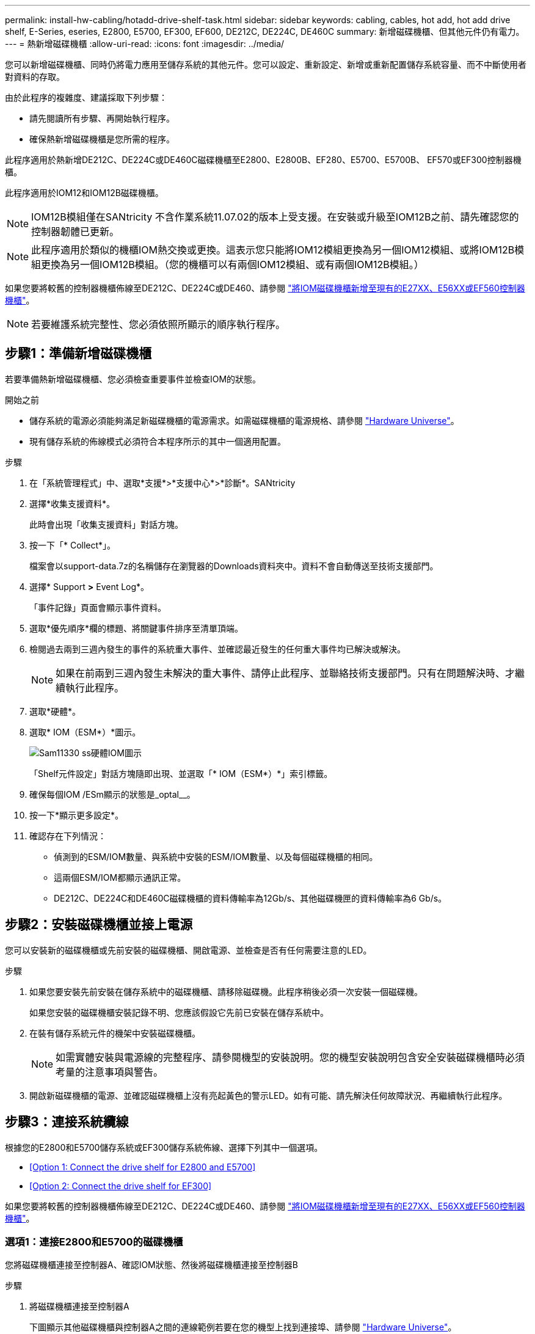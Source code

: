 ---
permalink: install-hw-cabling/hotadd-drive-shelf-task.html 
sidebar: sidebar 
keywords: cabling, cables, hot add, hot add drive shelf, E-Series, eseries, E2800, E5700, EF300, EF600, DE212C, DE224C, DE460C 
summary: 新增磁碟機櫃、但其他元件仍有電力。 
---
= 熱新增磁碟機櫃
:allow-uri-read: 
:icons: font
:imagesdir: ../media/


[role="lead"]
您可以新增磁碟機櫃、同時仍將電力應用至儲存系統的其他元件。您可以設定、重新設定、新增或重新配置儲存系統容量、而不中斷使用者對資料的存取。

由於此程序的複雜度、建議採取下列步驟：

* 請先閱讀所有步驟、再開始執行程序。
* 確保熱新增磁碟機櫃是您所需的程序。


此程序適用於熱新增DE212C、DE224C或DE460C磁碟機櫃至E2800、E2800B、EF280、E5700、E5700B、 EF570或EF300控制器機櫃。

此程序適用於IOM12和IOM12B磁碟機櫃。


NOTE: IOM12B模組僅在SANtricity 不含作業系統11.07.02的版本上受支援。在安裝或升級至IOM12B之前、請先確認您的控制器韌體已更新。


NOTE: 此程序適用於類似的機櫃IOM熱交換或更換。這表示您只能將IOM12模組更換為另一個IOM12模組、或將IOM12B模組更換為另一個IOM12B模組。（您的機櫃可以有兩個IOM12模組、或有兩個IOM12B模組。）

如果您要將較舊的控制器機櫃佈線至DE212C、DE224C或DE460、請參閱 https://mysupport.netapp.com/ecm/ecm_download_file/ECMLP2859057["將IOM磁碟機櫃新增至現有的E27XX、E56XX或EF560控制器機櫃"^]。


NOTE: 若要維護系統完整性、您必須依照所顯示的順序執行程序。



== 步驟1：準備新增磁碟機櫃

若要準備熱新增磁碟機櫃、您必須檢查重要事件並檢查IOM的狀態。

.開始之前
* 儲存系統的電源必須能夠滿足新磁碟機櫃的電源需求。如需磁碟機櫃的電源規格、請參閱 https://hwu.netapp.com/Controller/Index?platformTypeId=2357027["Hardware Universe"^]。
* 現有儲存系統的佈線模式必須符合本程序所示的其中一個適用配置。


.步驟
. 在「系統管理程式」中、選取*支援*>*支援中心*>*診斷*。SANtricity
. 選擇*收集支援資料*。
+
此時會出現「收集支援資料」對話方塊。

. 按一下「* Collect*」。
+
檔案會以support-data.7z的名稱儲存在瀏覽器的Downloads資料夾中。資料不會自動傳送至技術支援部門。

. 選擇* Support *>* Event Log*。
+
「事件記錄」頁面會顯示事件資料。

. 選取*優先順序*欄的標題、將關鍵事件排序至清單頂端。
. 檢閱過去兩到三週內發生的事件的系統重大事件、並確認最近發生的任何重大事件均已解決或解決。
+

NOTE: 如果在前兩到三週內發生未解決的重大事件、請停止此程序、並聯絡技術支援部門。只有在問題解決時、才繼續執行此程序。

. 選取*硬體*。
. 選取* IOM（ESM*）*圖示。
+
image::../media/sam1130_ss_hardware_iom_icon.gif[Sam11330 ss硬體IOM圖示]

+
「Shelf元件設定」對話方塊隨即出現、並選取「* IOM（ESM*）*」索引標籤。

. 確保每個IOM /ESm顯示的狀態是_optal__。
. 按一下*顯示更多設定*。
. 確認存在下列情況：
+
** 偵測到的ESM/IOM數量、與系統中安裝的ESM/IOM數量、以及每個磁碟機櫃的相同。
** 這兩個ESM/IOM都顯示通訊正常。
** DE212C、DE224C和DE460C磁碟機櫃的資料傳輸率為12Gb/s、其他磁碟機匣的資料傳輸率為6 Gb/s。






== 步驟2：安裝磁碟機櫃並接上電源

您可以安裝新的磁碟機櫃或先前安裝的磁碟機櫃、開啟電源、並檢查是否有任何需要注意的LED。

.步驟
. 如果您要安裝先前安裝在儲存系統中的磁碟機櫃、請移除磁碟機。此程序稍後必須一次安裝一個磁碟機。
+
如果您安裝的磁碟機櫃安裝記錄不明、您應該假設它先前已安裝在儲存系統中。

. 在裝有儲存系統元件的機架中安裝磁碟機櫃。
+

NOTE: 如需實體安裝與電源線的完整程序、請參閱機型的安裝說明。您的機型安裝說明包含安全安裝磁碟機櫃時必須考量的注意事項與警告。

. 開啟新磁碟機櫃的電源、並確認磁碟機櫃上沒有亮起黃色的警示LED。如有可能、請先解決任何故障狀況、再繼續執行此程序。




== 步驟3：連接系統纜線

根據您的E2800和E5700儲存系統或EF300儲存系統佈線、選擇下列其中一個選項。

* <<Option 1: Connect the drive shelf for E2800 and E5700>>
* <<Option 2: Connect the drive shelf for EF300>>


如果您要將較舊的控制器機櫃佈線至DE212C、DE224C或DE460、請參閱 https://mysupport.netapp.com/ecm/ecm_download_file/ECMLP2859057["將IOM磁碟機櫃新增至現有的E27XX、E56XX或EF560控制器機櫃"^]。



=== 選項1：連接E2800和E5700的磁碟機櫃

您將磁碟機櫃連接至控制器A、確認IOM狀態、然後將磁碟機櫃連接至控制器B

.步驟
. 將磁碟機櫃連接至控制器A
+
下圖顯示其他磁碟機櫃與控制器A之間的連線範例若要在您的機型上找到連接埠、請參閱 https://hwu.netapp.com/Controller/Index?platformTypeId=2357027["Hardware Universe"^]。

+
image::../media/hot_e5700_0.png[Hot e5700 0]

+
image::../media/hot_e5700_1.png[Hot e5700 1.]

. 在「系統管理程式」中、按一下「*硬體*」SANtricity 。
+

NOTE: 在此程序中、您只有一個作用中路徑可通往控制器機櫃。

. 視需要向下捲動以查看新儲存系統中的所有磁碟機櫃。如果未顯示新磁碟機櫃、請解決連線問題。
. 選取新磁碟機櫃的* ESM/IOM*圖示。
+
image::../media/sam1130_ss_hardware_iom_icon.gif[Sam11330 ss硬體IOM圖示]

+
「*機櫃元件設定*」對話方塊隨即出現。

. 在「*機架元件設定*」對話方塊中選取「* ESM/IOM*」索引標籤。
. 選擇*顯示更多選項*、然後確認下列事項：
+
** 列出了IOM / esm A。
** SAS-3磁碟機櫃的目前資料傳輸率為12 Gbps。
** 卡片通訊正常。


. 從控制器B拔下所有擴充纜線
. 將磁碟機櫃連接至控制器B
+
下圖顯示其他磁碟機櫃與控制器B之間的連線範例若要在您的機型上找到連接埠、請參閱 https://hwu.netapp.com/Controller/Index?platformTypeId=2357027["Hardware Universe"^]。

+
image::../media/hot_e5700_2.png[Hot e5700 2.]

. 如果尚未選取、請選取「*機架元件設定*」對話方塊中的「* ESM/IOM*」索引標籤、然後選取「*顯示更多選項*」。驗證卡通訊是否為*是*。
+

NOTE: Optimal（最佳）狀態表示新磁碟機櫃相關的備援遺失錯誤已解決、且儲存系統已穩定。





=== 選項2：連接EF300的磁碟機櫃

您將磁碟機櫃連接至控制器A、確認IOM狀態、然後將磁碟機櫃連接至控制器B

.開始之前
* 您已將韌體更新為最新版本。若要更新韌體、請遵循中的指示 link:../upgrade-santricity/index.html["升級SANtricity 作業系統"]。


.步驟
. 從IOM12連接埠1和2拔下堆疊中前一個機櫃的兩條A側控制器纜線、然後將它們連接至新的IOM12連接埠1和2。
+
image::../media/de224c_sides.png[去除224c側邊]

. 將纜線連接至A側IOM12連接埠、從新機櫃連接至上一個機櫃IOM12連接埠1和2。
+
下圖顯示額外磁碟機櫃與上一個最後一個磁碟櫃之間的側邊連線範例。若要在您的機型上找到連接埠、請參閱 https://hwu.netapp.com/Controller/Index?platformTypeId=2357027["Hardware Universe"^]。

+
image::../media/hot_ef_0.png[Hot ef 0]

+
image::../media/hot_ef_1.png[熱備份1.]

. 在「系統管理程式」中、按一下「*硬體*」SANtricity 。
+

NOTE: 在此程序中、您只有一個作用中路徑可通往控制器機櫃。

. 視需要向下捲動以查看新儲存系統中的所有磁碟機櫃。如果未顯示新磁碟機櫃、請解決連線問題。
. 選取新磁碟機櫃的* ESM/IOM*圖示。
+
image::../media/sam1130_ss_hardware_iom_icon.gif[Sam11330 ss硬體IOM圖示]

+
「*機櫃元件設定*」對話方塊隨即出現。

. 在「*機架元件設定*」對話方塊中選取「* ESM/IOM*」索引標籤。
. 選擇*顯示更多選項*、然後確認下列事項：
+
** 列出了IOM / esm A。
** SAS-3磁碟機櫃的目前資料傳輸率為12 Gbps。
** 卡片通訊正常。


. 從IOM12連接埠1和2拔下B側控制器纜線、從堆疊中的上一個最後一個機櫃拔下、然後將它們連接至新的機櫃IOM12連接埠1和2。
. 將纜線連接至B側IOM12連接埠、從新機櫃連接至上一個機櫃IOM12連接埠1和2。
+
下圖顯示額外磁碟機櫃與上一個最後一個磁碟櫃之間的B側連線範例。若要在您的機型上找到連接埠、請參閱 https://hwu.netapp.com/Controller/Index?platformTypeId=2357027["Hardware Universe"^]。

+
image::../media/hot_ef_2.png[熱備份2.]

. 如果尚未選取、請選取「*機架元件設定*」對話方塊中的「* ESM/IOM*」索引標籤、然後選取「*顯示更多選項*」。驗證卡通訊是否為*是*。
+

NOTE: Optimal（最佳）狀態表示新磁碟機櫃相關的備援遺失錯誤已解決、且儲存系統已穩定。





== 步驟4：完成熱新增

您可以檢查是否有任何錯誤、並確認新新增的磁碟機櫃使用最新的韌體來完成熱新增功能。

.步驟
. 在「系統管理程式」中、按一下「*首頁*」SANtricity 。
. 如果頁面頂端的中央顯示標有*從問題中恢復*的連結、請按一下連結、並解決Recovery Guru中指出的任何問題。
. 在「支援系統管理程式」中、按一下「*硬體*」、然後視需要向下捲動以查看新增的磁碟機櫃。SANtricity
. 對於先前安裝在不同儲存系統中的磁碟機、請在新安裝的磁碟機櫃中一次新增一個磁碟機。在插入下一個磁碟機之前、請等待每個磁碟機都能被辨識。
+
當儲存系統辨識磁碟機時、「*硬體*」頁面中的磁碟機插槽呈現為藍色矩形。

. 選取*支援*>*支援中心*>*支援資源*索引標籤。
. 按一下「*軟體與韌體詳細目錄*」連結、檢查新磁碟機櫃上安裝的IOM / esm韌體版本和磁碟機韌體版本。
+

NOTE: 您可能需要向下捲動頁面、才能找到此連結。

. 如有必要、請升級磁碟機韌體。
+
除非您已停用升級功能、否則IOM / ESm韌體會自動升級至最新版本。



熱新增程序已完成。您可以恢復正常作業。
